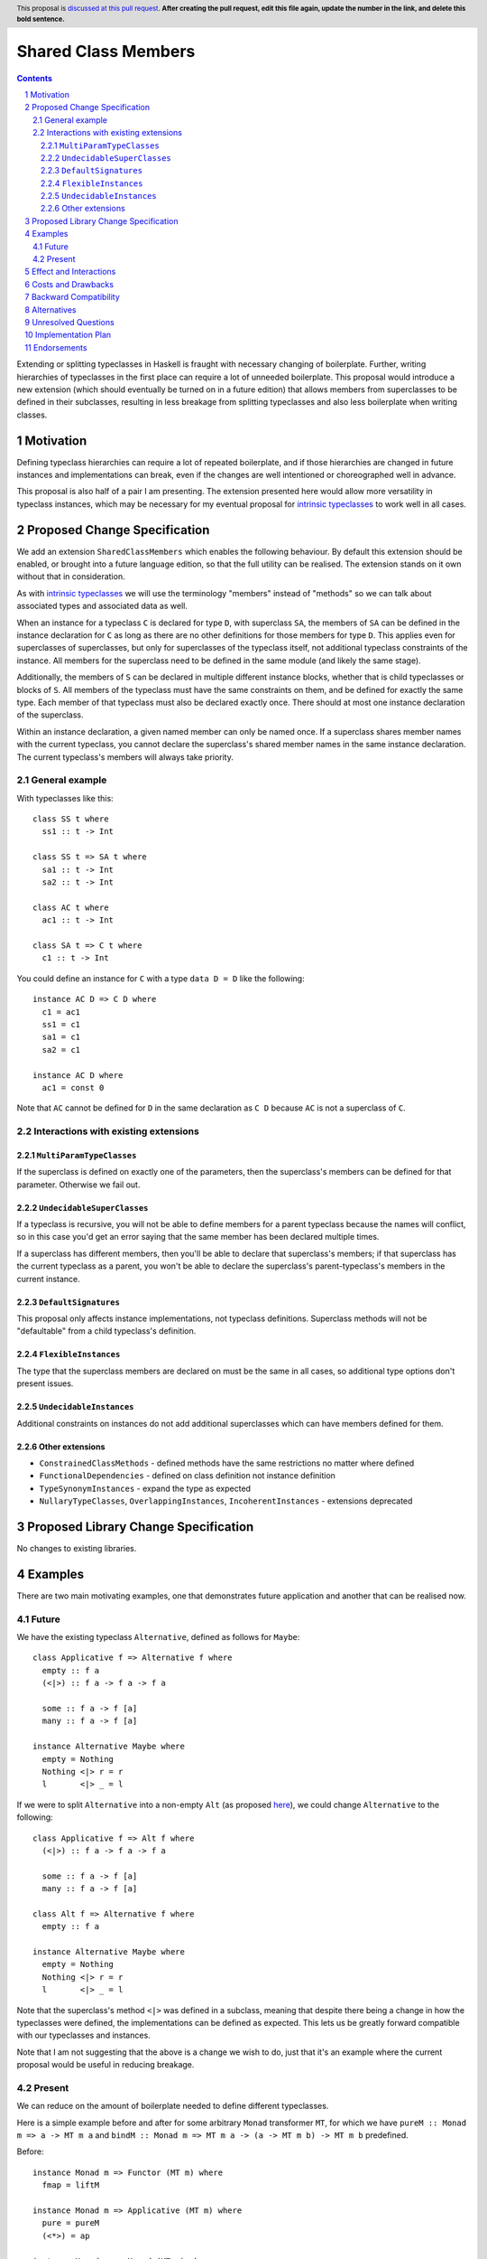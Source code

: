 .. Notes on reStructuredText - delete this section before submitting
.. ==================================================================

.. The proposals are submitted in reStructuredText format.  To get inline code, enclose text in double backticks, ``like this``.  To get block code, use a double colon and indent by at least one space

.. ::

..  like this
..  and

..  this too

.. To get hyperlinks, use backticks, angle brackets, and an underscore `like this <http://www.haskell.org/>`_.


Shared Class Members
====================

.. author:: Benjamin
.. date-accepted:: Leave blank. This will be filled in when the proposal is accepted.
.. ticket-url:: Leave blank. This will eventually be filled with the
                ticket URL which will track the progress of the
                implementation of the feature.
.. implemented:: Leave blank. This will be filled in with the first GHC version which
                 implements the described feature.
.. highlight:: haskell
.. header:: This proposal is `discussed at this pull request <https://github.com/ghc-proposals/ghc-proposals/pull/0>`_.
            **After creating the pull request, edit this file again, update the
            number in the link, and delete this bold sentence.**
.. sectnum::
.. contents::

.. Here you should write a short abstract motivating and briefly summarizing the proposed change.

Extending or splitting typeclasses in Haskell is fraught with necessary changing
of boilerplate. Further, writing hierarchies of typeclasses in the first place
can require a lot of unneeded boilerplate. This proposal would introduce a new
extension (which should eventually be turned on in a future edition) that allows
members from superclasses to be defined in their subclasses, resulting in less
breakage from splitting typeclasses and also less boilerplate when writing classes.


Motivation
----------
Defining typeclass hierarchies can require a lot of repeated boilerplate, and if
those hierarchies are changed in future instances and implementations can break,
even if the changes are well intentioned or choreographed well in advance.

This proposal is also half of a pair I am presenting. The extension presented here
would allow more versatility in typeclass instances, which may be necessary for
my eventual proposal for `intrinsic typeclasses <https://gitlab.haskell.org/ghc/ghc/-/wikis/intrinsic-superclasses>`_
to work well in all cases.

.. This proposal is best examined via its `Examples <#Examples>`_.

.. The core issues to be solved are forwards compatibility with changes to typeclass
.. hierarchies as well as more flexible class declarations. This proposal would allow
.. reduction in boilerplate as well as further fearlessness in changes to the core
.. language.

.. Give a strong reason for why the community needs this change. Describe the use
.. case as clearly as possible and give an example. Explain how the status quo is
.. insufficient or not ideal.

.. A good Motivation section is often driven by examples and real-world scenarios.


Proposed Change Specification
-----------------------------

We add an extension ``SharedClassMembers`` which enables the following behaviour.
By default this extension should be enabled, or brought into a future language
edition, so that the full utility can be realised. The extension stands
on it own without that in consideration.

As with `intrinsic typeclasses <https://gitlab.haskell.org/ghc/ghc/-/wikis/intrinsic-superclasses>`_
we will use the terminology "members" instead of "methods" so we can talk about
associated types and associated data as well.

When an instance for a typeclass ``C`` is declared for type ``D``, with superclass
``SA``, the members of ``SA`` can be defined in the instance declaration for ``C``
as long as there are no other definitions for those members for type ``D``. This
applies even for superclasses of superclasses, but only for superclasses of the
typeclass itself, not additional typeclass constraints of the instance. All 
members for the superclass need to be defined in the same module (and likely the
same stage).

Additionally, the members of ``S`` can be declared in multiple different instance
blocks, whether that is child typeclasses or blocks of ``S``. All members of the
typeclass must have the same constraints on them, and be defined for exactly the
same type. Each member of that typeclass must also be declared exactly once.
There should at most one instance declaration of the superclass.

Within an instance declaration, a given named member can only be named once. If
a superclass shares member names with the current typeclass, you cannot declare
the superclass's shared member names in the same instance declaration. The current
typeclass's members will always take priority.

General example
^^^^^^^^^^^^^^^

With typeclasses like this:
::
  class SS t where
    ss1 :: t -> Int

  class SS t => SA t where
    sa1 :: t -> Int
    sa2 :: t -> Int

  class AC t where
    ac1 :: t -> Int

  class SA t => C t where
    c1 :: t -> Int

You could define an instance for ``C`` with a type ``data D = D`` like the
following:
::
  instance AC D => C D where
    c1 = ac1
    ss1 = c1
    sa1 = c1
    sa2 = c1

  instance AC D where
    ac1 = const 0

Note that ``AC`` cannot be defined for ``D`` in the same declaration as ``C D`` because
``AC`` is not a superclass of ``C``.

Interactions with existing extensions
^^^^^^^^^^^^^^^^^^^^^^^^^^^^^^^^^^^^^

``MultiParamTypeClasses``
"""""""""""""""""""""""""

If the superclass is defined on exactly one of the parameters, then the superclass's
members can be defined for that parameter. Otherwise we fail out.

``UndecidableSuperClasses``
"""""""""""""""""""""""""""

If a typeclass is recursive, you will not be able to define members for a parent
typeclass because the names will conflict, so in this case you'd get an error
saying that the same member has been declared multiple times.

If a superclass has different members, then you'll be able to declare that
superclass's members; if that superclass has the current typeclass as a parent, you
won't be able to declare the superclass's parent-typeclass's members in the current
instance.

``DefaultSignatures``
"""""""""""""""""""""

This proposal only affects instance implementations, not typeclass definitions.
Superclass methods will not be "defaultable" from a child typeclass's definition.

``FlexibleInstances``
"""""""""""""""""""""

The type that the superclass members are declared on must be the same in all cases,
so additional type options don't present issues.

``UndecidableInstances``
""""""""""""""""""""""""

Additional constraints on instances do not add additional superclasses which can
have members defined for them.

Other extensions
""""""""""""""""

- ``ConstrainedClassMethods``
  - defined methods have the same restrictions no matter where defined
- ``FunctionalDependencies``
  - defined on class definition not instance definition
- ``TypeSynonymInstances``
  - expand the type as expected
- ``NullaryTypeClasses``, ``OverlappingInstances``, ``IncoherentInstances``
  - extensions deprecated

.. Specify the change in precise, comprehensive yet concise language. Avoid words
.. like "should" or "could". Strive for a complete definition. Your specification
.. may include,

.. * BNF grammar and semantics of any new syntactic constructs
..   (Use the `Haskell 2010 Report <https://www.haskell.org/onlinereport/haskell2010/>`_ or GHC's ``alex``\- or ``happy``\-formatted files
..   for the `lexer <https://gitlab.haskell.org/ghc/ghc/-/blob/master/compiler/GHC/Parser/Lexer.x>`_ or `parser <https://gitlab.haskell.org/ghc/ghc/-/blob/master/compiler/GHC/Parser.y>`_
..   for a good starting point.)
.. * the types and semantics of any new library interfaces
.. * how the proposed change interacts with existing language or compiler
..   features, in case that is otherwise ambiguous

.. Think about how your proposed design accords with our `language design principles <../principles.rst#2Language-design-principles>`_,
.. and articulate that alignment explicitly wherever possible.

.. Strive for *precision*. The ideal specification is described as a
.. modification of the `Haskell 2010 report
.. <https://www.haskell.org/definition/haskell2010.pdf>`_. Where that is
.. not possible (e.g. because the specification relates to a feature that
.. is not in the Haskell 2010 report), try to adhere its style and level
.. of detail. Think about corner cases. Write down general rules and
.. invariants.

.. Note, however, that this section should focus on a precise
.. *specification*; it need not (and should not) devote space to
.. *implementation* details -- the "Implementation Plan" section can be used for that.

.. The specification can, and almost always should, be illustrated with
.. *examples* that illustrate corner cases. But it is not sufficient to
.. give a couple of examples and regard that as the specification! The
.. examples should illustrate and elucidate a clearly-articulated
.. specification that covers the general case.

Proposed Library Change Specification
-------------------------------------

No changes to existing libraries.

Examples
--------
.. This section illustrates the specification through the use of examples of the
.. language change proposed. It is best to exemplify each point made in the
.. specification, though perhaps one example can cover several points. Contrived
.. examples are OK here. If the Motivation section describes something that is
.. hard to do without this proposal, this is a good place to show how easy that
.. thing is to do with the proposal.

There are two main motivating examples, one that demonstrates future application
and another that can be realised now.

Future
^^^^^^
We have the existing typeclass ``Alternative``, defined as follows for ``Maybe``:
::
  class Applicative f => Alternative f where
    empty :: f a
    (<|>) :: f a -> f a -> f a

    some :: f a -> f [a]
    many :: f a -> f [a]

  instance Alternative Maybe where
    empty = Nothing
    Nothing <|> r = r
    l       <|> _ = l

If we were to split ``Alternative`` into a non-empty ``Alt`` (as proposed
`here <https://github.com/haskell/core-libraries-committee/issues/272>`_), we
could change ``Alternative`` to the following:
::
  class Applicative f => Alt f where
    (<|>) :: f a -> f a -> f a

    some :: f a -> f [a]
    many :: f a -> f [a]

  class Alt f => Alternative f where
    empty :: f a

  instance Alternative Maybe where
    empty = Nothing
    Nothing <|> r = r
    l       <|> _ = l

Note that the superclass's method ``<|>`` was defined in a subclass, meaning that
despite there being a change in how the typeclasses were defined, the implementations
can be defined as expected. This lets us be greatly forward compatible with our
typeclasses and instances.

Note that I am not suggesting that the above is a change we wish to do, just that
it's an example where the current proposal would be useful in reducing breakage.

Present
^^^^^^^

We can reduce on the amount of boilerplate needed to define different typeclasses.

Here is a simple example before and after for some arbitrary ``Monad`` transformer
``MT``, for which we have ``pureM :: Monad m => a -> MT m a`` and
``bindM :: Monad m => MT m a -> (a -> MT m b) -> MT m b`` predefined.

Before:
::
  instance Monad m => Functor (MT m) where
    fmap = liftM

  instance Monad m => Applicative (MT m) where
    pure = pureM
    (<*>) = ap

  instance Monad m => Monad (MT m) where
    (>>=) = bindM

And after:
::
  instance Monad m => Monad (MT m) where
    fmap = liftM
    pure = pureM
    (<*>) = ap
    (>>=) = bindM

This style can greatly reduce code-reading overhead, because instead of three
different, possibly disparate instance definitions, there is one that contains
all the members for the parent typeclasses.

Effect and Interactions
-----------------------
Reducing on boilerplate of typeclass definitions is an obvious outcome of this
proposal.

The forwards-compatibility feature can be realised only if this extension is
enabled by default when typeclass splitting occurs. This extension won't be able
to make compiling code fail, but can allow code broken by a dependency change
to now compile.

.. Your proposed change addresses the issues raised in the motivation. Explain how.

.. Also, discuss possibly contentious interactions with existing language or compiler
.. features. Complete this section with potential interactions raised
.. during the PR discussion.

Costs and Drawbacks
-------------------
This extension can complicate instance definitions, and may make it unclear where
a member originates from; in the above example with the ``Monad`` hierarchy,
``fmap`` could be a member of ``Monad``, ``Applicative`` or ``Functor``, which
could be confusing to a novice.

Further, allowing users to define different members of a typeclass scattered
across a module seems like it could result in bad practices, but I find it
unlikely that developers would choose to do this.

.. Give an estimate on development and maintenance costs. List how this affects
.. learnability of the language for novice users. Define and list any remaining
.. drawbacks that cannot be resolved.


Backward Compatibility
----------------------
This has no breaking changes as it is a new feature.


Alternatives
------------
We could choose not to implement this change, and accept that changing typeclass
hierarchies should be a breaking change, and that the boilerplate necessary for
writing instances is necessary or useful.

There is design space for this proposal to implement a pragma on the typeclass or
members to allow them to be defined in subclasses, or for the extension to be
enabled where the typeclass definition is and not the instance definition. I 
would recommend against this so that the only places where there will be changes
to operation are instance definitions; this is only meant to be changing instance
definitions, after all. It should not be up to typeclass authors to decide how
end users define instances for their own types. Further, it feels odd to me to
annotate members of a typeclass and have to propagate that out to all instance
definitions.

.. List alternative designs to your proposed change. Both existing
.. workarounds, or alternative choices for the changes. Explain
.. the reasons for choosing the proposed change over these alternative:
.. *e.g.* they can be cheaper but insufficient, or better but too
.. expensive. Or something else.

.. The PR discussion often raises other potential designs, and they should be
.. added to this section. Similarly, if the proposed change
.. specification changes significantly, the old one should be listed in
.. this section.

Unresolved Questions
--------------------
None currently.

.. Explicitly list any remaining issues that remain in the conceptual design and
.. specification. Be upfront and trust that the community will help. Please do
.. not list *implementation* issues.

.. Hopefully this section will be empty by the time the proposal is brought to
.. the steering committee.


Implementation Plan
-------------------
No implementer has been selected yet.

.. (Optional) If accepted who will implement the change? Which other resources
.. and prerequisites are required for implementation?

Endorsements
-------------
None.

.. (Optional) This section provides an opportunity for any third parties to express their
.. support for the proposal, and to say why they would like to see it adopted.
.. It is not mandatory for have any endorsements at all, but the more substantial
.. the proposal is, the more desirable it is to offer evidence that there is
.. significant demand from the community.  This section is one way to provide
.. such evidence.
